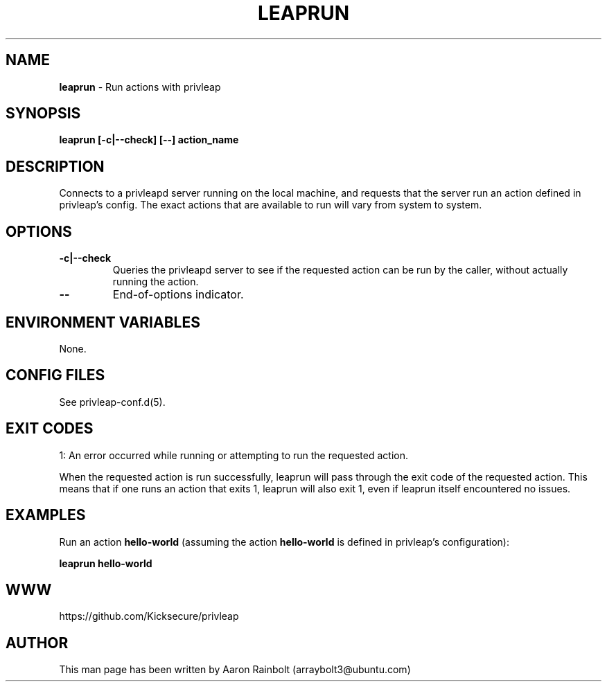 .\" generated with Ronn-NG/v0.9.1
.\" http://github.com/apjanke/ronn-ng/tree/0.9.1
.TH "LEAPRUN" "8" "January 2020" "privleap" "privleap Manual"
.SH "NAME"
\fBleaprun\fR \- Run actions with privleap
.SH "SYNOPSIS"
\fBleaprun [\-c|\-\-check] [\-\-] action_name\fR
.SH "DESCRIPTION"
Connects to a privleapd server running on the local machine, and requests that the server run an action defined in privleap's config\. The exact actions that are available to run will vary from system to system\.
.SH "OPTIONS"
.TP
\fB\-c|\-\-check\fR
Queries the privleapd server to see if the requested action can be run by the caller, without actually running the action\.
.TP
\fB\-\-\fR
End\-of\-options indicator\.
.SH "ENVIRONMENT VARIABLES"
None\.
.SH "CONFIG FILES"
See privleap\-conf\.d(5)\.
.SH "EXIT CODES"
1: An error occurred while running or attempting to run the requested action\.
.P
When the requested action is run successfully, leaprun will pass through the exit code of the requested action\. This means that if one runs an action that exits 1, leaprun will also exit 1, even if leaprun itself encountered no issues\.
.SH "EXAMPLES"
Run an action \fBhello\-world\fR (assuming the action \fBhello\-world\fR is defined in privleap's configuration):
.P
\fBleaprun hello\-world\fR
.SH "WWW"
https://github\.com/Kicksecure/privleap
.SH "AUTHOR"
This man page has been written by Aaron Rainbolt (arraybolt3@ubuntu\.com)
